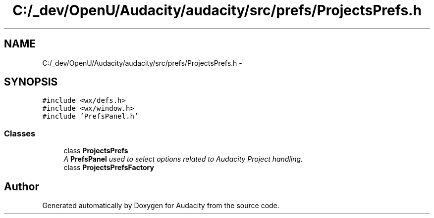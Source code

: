 .TH "C:/_dev/OpenU/Audacity/audacity/src/prefs/ProjectsPrefs.h" 3 "Thu Apr 28 2016" "Audacity" \" -*- nroff -*-
.ad l
.nh
.SH NAME
C:/_dev/OpenU/Audacity/audacity/src/prefs/ProjectsPrefs.h \- 
.SH SYNOPSIS
.br
.PP
\fC#include <wx/defs\&.h>\fP
.br
\fC#include <wx/window\&.h>\fP
.br
\fC#include 'PrefsPanel\&.h'\fP
.br

.SS "Classes"

.in +1c
.ti -1c
.RI "class \fBProjectsPrefs\fP"
.br
.RI "\fIA \fBPrefsPanel\fP used to select options related to Audacity Project handling\&. \fP"
.ti -1c
.RI "class \fBProjectsPrefsFactory\fP"
.br
.in -1c
.SH "Author"
.PP 
Generated automatically by Doxygen for Audacity from the source code\&.
